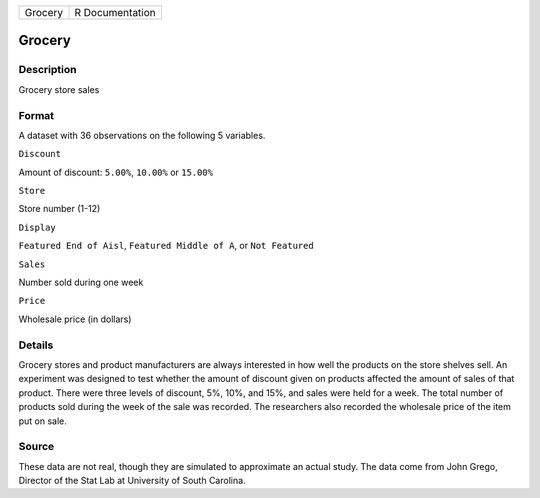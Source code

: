 +-----------+-------------------+
| Grocery   | R Documentation   |
+-----------+-------------------+

Grocery
-------

Description
~~~~~~~~~~~

Grocery store sales

Format
~~~~~~

A dataset with 36 observations on the following 5 variables.

``Discount``

Amount of discount: ``5.00%``, ``10.00%`` or ``15.00%``

``Store``

Store number (1-12)

``Display``

``Featured End of Aisl``, ``Featured Middle of A``, or ``Not Featured``

``Sales``

Number sold during one week

``Price``

Wholesale price (in dollars)

Details
~~~~~~~

Grocery stores and product manufacturers are always interested in how
well the products on the store shelves sell. An experiment was designed
to test whether the amount of discount given on products affected the
amount of sales of that product. There were three levels of discount,
5%, 10%, and 15%, and sales were held for a week. The total number of
products sold during the week of the sale was recorded. The researchers
also recorded the wholesale price of the item put on sale.

Source
~~~~~~

These data are not real, though they are simulated to approximate an
actual study. The data come from John Grego, Director of the Stat Lab at
University of South Carolina.
